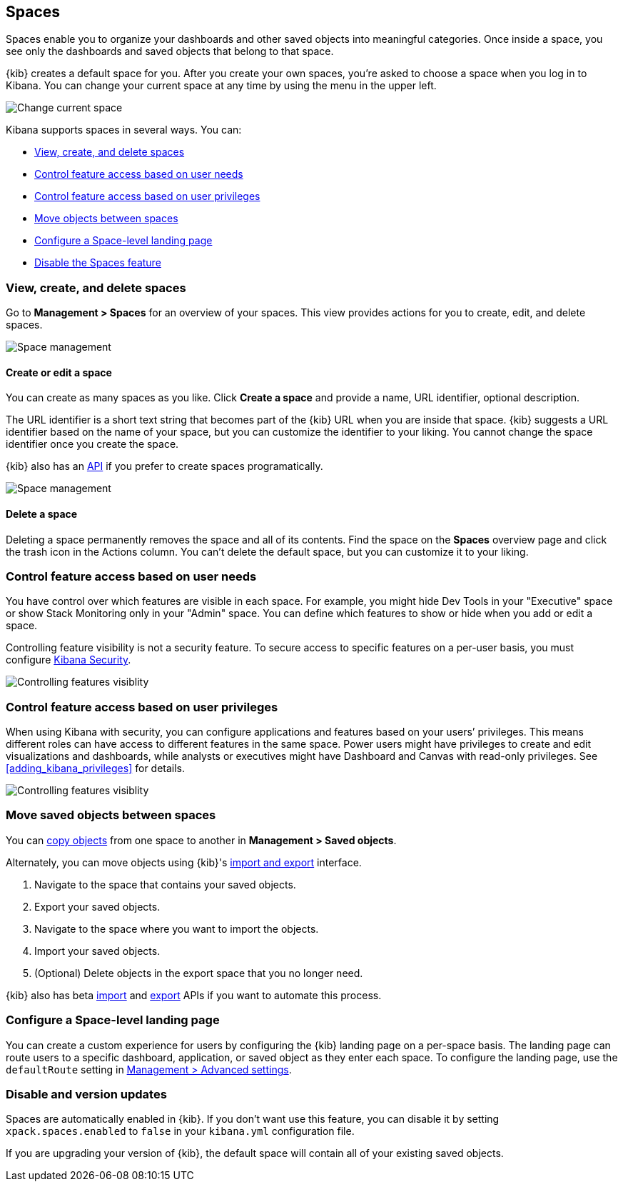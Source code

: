 [role="xpack"]
[[xpack-spaces]]
== Spaces

Spaces enable you to organize your dashboards and other saved 
objects into meaningful categories. Once inside a space, you see only 
the dashboards and saved objects that belong to that space. 

{kib} creates a default space for you. 
After you create your own 
spaces, you're asked to choose a space when you log in to Kibana. You can change your 
current space at any time by using the menu in the upper left.

[role="screenshot"]
image::spaces/images/change-space.png["Change current space"]

Kibana supports spaces in several ways.  You can:

[[spaces-getting-started]]

* <<spaces-managing, View&comma; create&comma; and delete spaces>>
* <<spaces-control-feature-visibility, Control feature access based on user needs>>
* <<spaces-control-user-access, Control feature access based on user privileges>>
* <<spaces-moving-objects, Move objects between spaces>>
* <<spaces-default-route, Configure a Space-level landing page>>
* <<spaces-delete-started, Disable the Spaces feature>>

[float]
[[spaces-managing]]
=== View, create, and delete spaces

Go to **Management > Spaces** for an overview of your spaces.  This view provides actions 
for you to create, edit, and delete spaces.

[role="screenshot"]
image::spaces/images/space-management.png["Space management"]

[float]
==== Create or edit a space 

You can create as many spaces as you like. Click *Create a space* and provide a name, 
URL identifier, optional description. 

The URL identifier is a short text string that becomes part of the 
{kib} URL when you are inside that space. {kib} suggests a URL identifier based 
on the name of your space, but you can customize the identifier to your liking.
You cannot change the space identifier once you create the space.

{kib} also has an <<spaces-api, API>> 
if you prefer to create spaces programatically.

[role="screenshot"]
image::spaces/images/edit-space.png["Space management"]

[float]
==== Delete a space

Deleting a space permanently removes the space and all of its contents. 
Find the space on the *Spaces* overview page and click the trash icon in the Actions column.
You can't delete the default space, but you can customize it to your liking.

[float]
[[spaces-control-feature-visibility]]
=== Control feature access based on user needs

You have control over which features are visible in each space. 
For example, you might hide Dev Tools 
in your "Executive" space or show Stack Monitoring only in your "Admin" space.
You can define which features to show or hide when you add or edit a space.

Controlling feature 
visibility is not a security feature. To secure access 
to specific features on a per-user basis, you must configure 
<<xpack-security-authorization, Kibana Security>>.

[role="screenshot"]
image::spaces/images/edit-space-feature-visibility.png["Controlling features visiblity"]

[float]
[[spaces-control-user-access]]
=== Control feature access based on user privileges

When using Kibana with security, you can configure applications and features 
based on your users’ privileges. This means different roles can have access 
to different features in the same space. 
Power users might have privileges to create and edit visualizations and dashboards, 
while analysts or executives might have Dashboard and Canvas with read-only privileges.
See <<adding_kibana_privileges>> for details.

[role="screenshot"]
image::spaces/images/spaces-roles.png["Controlling features visiblity"]

[float]
[[spaces-moving-objects]]
=== Move saved objects between spaces

You can <<managing-saved-objects-copy-to-space, copy objects>> from one space to another
in **Management > Saved objects**.

Alternately, you can move objects using {kib}'s <<managing-saved-objects-export-objects, import and export>>
interface.

. Navigate to the space that contains your saved objects.
. Export your saved objects.
. Navigate to the space where you want to import the objects.
. Import your saved objects.
. (Optional) Delete objects in the export space that you no longer need.

{kib} also has beta <<saved-objects-api-import, import>> and 
<<saved-objects-api-export, export>> APIs if you want to automate this process.

[float]
[[spaces-default-route]]
=== Configure a Space-level landing page

You can create a custom experience for users by configuring the {kib} landing page on a per-space basis.
The landing page can route users to a specific dashboard, application, or saved object as they enter each space.
To configure the landing page, use the `defaultRoute` setting in <<kibana-general-settings, Management > Advanced settings>>.

[float]
[[spaces-delete-started]]
=== Disable and version updates

Spaces are automatically enabled in {kib}. If you don't want use this feature, 
you can disable it
by setting `xpack.spaces.enabled` to `false` in your 
`kibana.yml` configuration file.

If you are upgrading your 
version of {kib}, the default space will contain all of your existing saved objects. 

